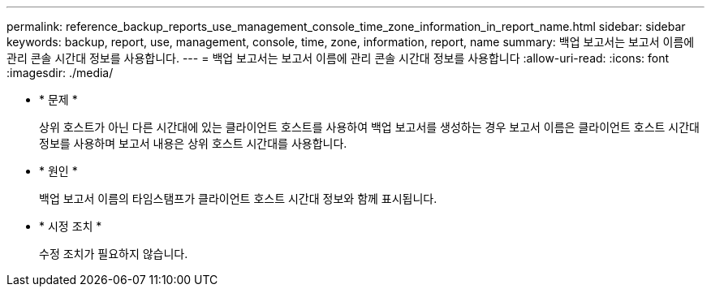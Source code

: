 ---
permalink: reference_backup_reports_use_management_console_time_zone_information_in_report_name.html 
sidebar: sidebar 
keywords: backup, report, use, management, console, time, zone, information, report, name 
summary: 백업 보고서는 보고서 이름에 관리 콘솔 시간대 정보를 사용합니다. 
---
= 백업 보고서는 보고서 이름에 관리 콘솔 시간대 정보를 사용합니다
:allow-uri-read: 
:icons: font
:imagesdir: ./media/


* * 문제 *
+
상위 호스트가 아닌 다른 시간대에 있는 클라이언트 호스트를 사용하여 백업 보고서를 생성하는 경우 보고서 이름은 클라이언트 호스트 시간대 정보를 사용하며 보고서 내용은 상위 호스트 시간대를 사용합니다.

* * 원인 *
+
백업 보고서 이름의 타임스탬프가 클라이언트 호스트 시간대 정보와 함께 표시됩니다.

* * 시정 조치 *
+
수정 조치가 필요하지 않습니다.


